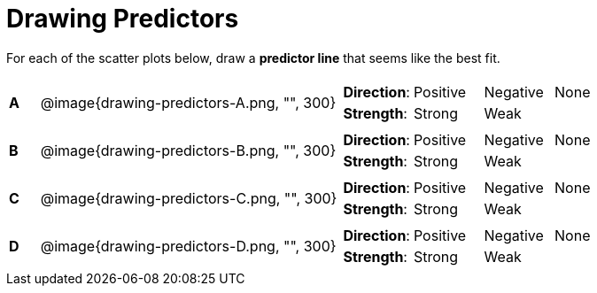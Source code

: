 = Drawing Predictors

For each of the scatter plots below, draw a *predictor line* that
seems like the best fit.

[cols=".^1a,10a,10a",stripes="none"]
|===

| *A*
| @image{drawing-predictors-A.png, "", 300}
|
[cols="1a,1a,1a,1a",stripes="none",frame="none",grid="none"]
!===
! *Direction*: ! Positive ! Negative ! None
! *Strength*: ! Strong ! Weak !!
!===

| *B*
| @image{drawing-predictors-B.png, "", 300}
|
[cols="1a,1a,1a,1a",stripes="none",frame="none",grid="none"]
!===
! *Direction*: ! Positive ! Negative ! None
! *Strength*: ! Strong ! Weak !!
!===

| *C*
| @image{drawing-predictors-C.png, "", 300}
|
[cols="1a,1a,1a,1a",stripes="none",frame="none",grid="none"]
!===
! *Direction*: ! Positive ! Negative ! None
! *Strength*: ! Strong ! Weak !!
!===


| *D*
| @image{drawing-predictors-D.png, "", 300}
|
[cols="1a,1a,1a,1a",stripes="none",frame="none",grid="none"]
!===
! *Direction*: ! Positive ! Negative ! None
! *Strength*: ! Strong ! Weak !!
!===

|===
